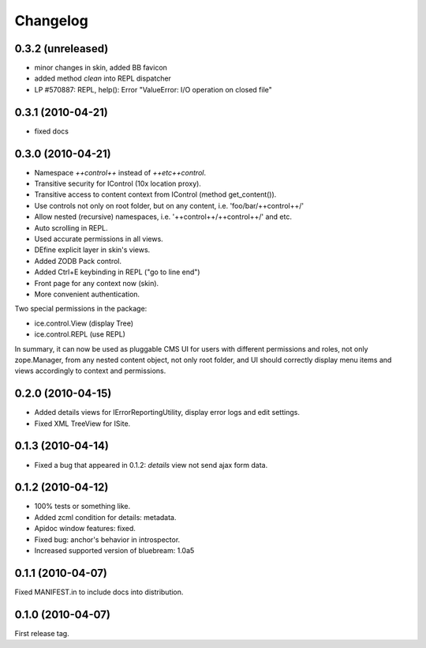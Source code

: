 Changelog
*********

0.3.2 (unreleased)
------------------

- minor changes in skin, added BB favicon
- added method `clean` into REPL dispatcher
- LP #570887: REPL, help(): Error "ValueError: I/O operation on closed file"

0.3.1 (2010-04-21)
------------------

- fixed docs


0.3.0 (2010-04-21)
------------------

- Namespace `++control++` instead of `++etc++control`.

- Transitive security for IControl (10x location proxy).

- Transitive access to content context from IControl (method get_content()).

- Use controls not only on root folder, but on any content,
  i.e. 'foo/bar/++control++/'

- Allow nested (recursive) namespaces, i.e. '++control++/++control++/'
  and etc.

- Auto scrolling in REPL.

- Used accurate permissions in all views.

- DEfine explicit layer in skin's views.

- Added ZODB Pack control.

- Added Ctrl+E keybinding in REPL ("go to line end")

- Front page for any context now (skin).

- More convenient authentication.

Two special permissions in the package:

- ice.control.View (display Tree)

- ice.control.REPL (use REPL)

In summary, it can now be used as pluggable CMS UI for users with
different permissions and roles, not only zope.Manager, from any nested
content object, not only root folder, and UI should correctly display menu
items and views accordingly to context and permissions.


0.2.0 (2010-04-15)
-----------------

- Added details views for IErrorReportingUtility, display error logs
  and edit settings.

- Fixed XML TreeView for ISite.


0.1.3 (2010-04-14)
------------------

- Fixed a bug that appeared in 0.1.2: `details` view not send
  ajax form data.


0.1.2 (2010-04-12)
------------------

- 100% tests or something like.

- Added zcml condition for details: metadata.

- Apidoc window features: fixed.

- Fixed bug: anchor's behavior in introspector.

- Increased supported version of bluebream: 1.0a5


0.1.1 (2010-04-07)
------------------

Fixed MANIFEST.in to include docs into distribution.


0.1.0 (2010-04-07)
------------------

First release tag.
